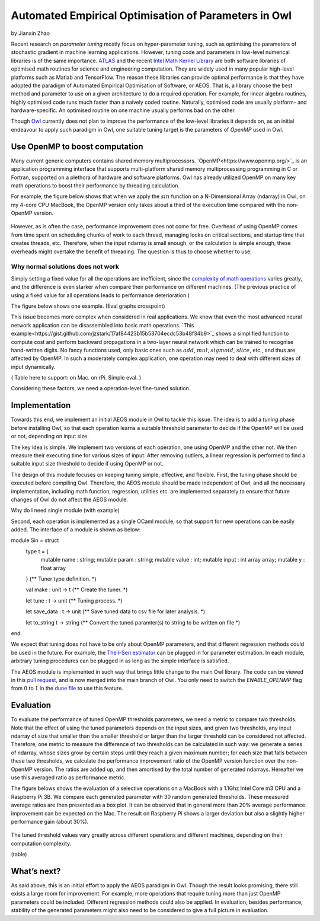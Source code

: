 Automated Empirical Optimisation of Parameters in Owl
=====================================================

by Jianxin Zhao


Recent research on *parameter tuning* mostly focus on hyper-parameter tuning, such as optimising the parameters of stochastic gradient in machine learning applications.
However, tuning code and parameters in low-level numerical libraries is of the same importance.
`ATLAS <http://math-atlas.sourceforge.net/>`_ and the recent `Intel Math Kernel Library <https://software.intel.com/mkl>`_ are both software libraries of optimised math routines for science and engineering computation.
They are widely used in many popular high-level platforms such as Matlab and  TensorFlow.
The reason these libraries can provide optimal performance is that they have adopted the paradigm of Automated Empirical Optimisation of Software, or AEOS.
That is, a library choose the best method and parameter to use on a given architecture to do a required operation.
For example, for linear algebra routines, highly optimised code runs much faster than a naively coded routine.
Naturally, optimised code are usually platform- and hardware-specific. An optimised routine on one machine usually performs bad on the other.

Though `Owl <http://ocaml.xyz/>`_  currently does not plan to improve the performance of the low-level libraries it depends on, as an initial endeavour to apply such paradigm in Owl, one suitable tuning target is the parameters of *OpenMP* used in Owl.


Use OpenMP to boost computation
-----------------------------------------------------

Many current generic computers contains shared memory multiprocessors.
`OpenMP<https://www.openmp.org/>`_ is an application programming interface that supports multi-platform shared memory multiprocessing programming in C or Fortran, supported on a plethora of hardware and software platforms.
Owl has already utilized OpenMP on many key math operations to boost their performance by threading calculation.

For example, the figure below shows that when we apply the :math:`sin` function on a N-Dimensional Array (ndarray) in Owl, on my 4-core CPU MacBook, the OpenMP version only takes about a third of the execution time compared with the non-OpenMP version.


.. figure:: ../figure/owl_aeos_sin_perf_mac.png
   :width: 80%
   :align: center
   :alt: omp_sin


However, as is often the case, performance improvement does not come for free.
Overhead of using OpenMP comes from time spent on scheduling chunks of work to each thread, managing locks on critical sections, and startup time that creates threads, etc.
Therefore, when the input ndarray is small enough, or the calculation is simple enough, these overheads might overtake the benefit of threading.
The question is thus to choose whether to use.


Why normal solutions does not work
^^^^^^^^^^^^^^^^^^^^^^^^^^^^^^^^^^^^^^^^^^^^^^^^^^^^^

Simply setting a fixed value for all the operations are inefficient, since the `complexity of math operations <https://en.wikipedia.org/wiki/Computational_complexity_of_mathematical_operations>`_ varies greatly, and the difference is even starker when compare their performance on different machines.
(The previous practice of using a fixed value for all operations leads to performance deterioration.)

The figure below shows one example.
(Eval graphs crosspoint)

This issue becomes more complex when considered in real applications.
We know that even the most advanced neural network application can be disassembled into basic math operations.
`This example<https://gist.github.com/jzstark/17af84423b15b53704ecdc53b48f34b9>`_  shows a simplified function to compute cost and perform backward propagations in a two-layer neural network which can be trained to recognise hand-written digits.
No fancy functions used, only basic ones such as :math:`add`, :math:`mul`, :math:`sigmoid`, :math:`slice`, etc., and thus are affected by OpenMP.
In such a moderately complex application, one operation may need to deal with different sizes of input dynamically.

( Table here to support: on Mac. on rPi. Simple eval. )

Considering these factors, we need a operation-level fine-tuned solution.


Implementation
-----------------------------------------------------

Towards this end, we implement an initial AEOS module in Owl to tackle this issue.
The idea is to add a *tuning* phase before installing Owl, so that each operation learns a suitable threshold parameter to decide if the OpenMP will be used or not, depending on input size.

The key idea is simple. We implement two versions of each operation, one using OpenMP and the other not. We then measure their executing time for various sizes of input. After removing outliers, a linear regression is performed to find a suitable input size threshold to decide if using OpenMP or not.

The design of this module focuses on keeping tuning simple, effective, and flexible.
First, the tuning phase should be executed before compiling Owl.
Therefore, the AEOS module should be made independent of Owl, and all the necessary implementation, including math function, regression, utilities etc. are implemented separately to ensure that future changes of Owl do not affect the AEOS module.

Why do I need single module (with example)

Second, each operation is implemented as a single OCaml module, so that support for new operations can be easily added. The interface of a module is shown as below:


.. code-block:: ocaml

module Sin = struct
  type t = {
    mutable name  : string;
    mutable param : string;
    mutable value : int;
    mutable input : int array array;
    mutable y     : float array
  }
  (** Tuner type definition. *)

  val make : unit -> t
  (** Create the tuner. *)

  let tune : t -> unit
  (** Tuning process. *)

  let save_data : t -> unit
  (** Save tuned data to csv file for later analysis. *)

  let to_string t -> string
  (** Convert the tuned paramter(s) to string to be written on file *)

end


We expect that tuning does not have to be only about OpenMP parameters, and that different regression methods could be used in the future.
For example, the `Theil–Sen estimator <https://www.tandfonline.com/doi/abs/10.1080/01621459.1968.10480934>`_ can be plugged in for parameter estimation.
In each module, arbitrary tuning procedures can be plugged in as long as the simple interface is satisfied.

The AEOS module is implemented in such way that brings little change to the main Owl library. The code can be viewed in this `pull request <https://github.com/owlbarn/owl/pull/332>`_, and is now merged into the main branch of Owl. You only need to switch the *ENABLE_OPENMP* flag from :math:`0` to :math:`1` in the `dune file <https://github.com/owlbarn/owl/blob/master/src/owl/dune>`_ to use this feature.


Evaluation
-----------------------------------------------------

To evaluate the performance of tuned OpenMP thresholds parameters, we need a metric to compare two thresholds.
Note that the effect of using the tuned parameters depends on the input sizes, and given two thresholds, any input ndarray of size that smaller than the smaller threshold or larger than the larger threshold can be considered not affected.
Therefore, one metric to measure the difference of two thresholds can be calculated in such way: we generate a series of ndarray, whose sizes grow by certain steps until they reach a given maximum number; for each size that falls between these two thresholds, we calculate the performance improvement ratio of the OpenMP version function over the non-OpenMP version. The ratios are added up, and then amortised by the total number of generated ndarrays.
Hereafter we use this averaged ratio as performance metric.

The figure belows shows the evaluation of a selective operations on a MacBook with a 1.1Ghz Intel Core m3 CPU and a Raspberry Pi 3B.
We compare each generated parameter with 30 random generated thresholds. These measured average ratios are then presented as a box plot.
It can be observed that in general more than 20\% average performance improvement can be expected on the Mac.
The result on Raspberry Pi shows a larger deviation but also a slightly higher performance gain (about 30\%).


.. figure:: ../figure/owl_aeos_perf.png
   :width: 100%
   :align: center
   :alt: aeos mac

The tuned threshold values vary greatly across different operations and different machines, depending on their computation complexity.

(table)


What’s next?
-----------------------------------------------------

As said above, this is an initial effort to apply the AEOS paradigm in Owl. Though the result looks promising, there still exists a large room for improvement.
For example, more operations that require tuning more than just OpenMP parameters could be included. Different regression methods could also be applied. In evaluation, besides performance, stability of the generated parameters might also need to be considered to give a full picture in evaluation.
